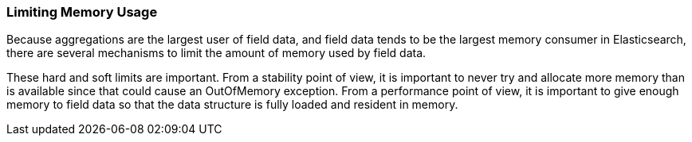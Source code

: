 
=== Limiting Memory Usage

Because aggregations are the largest user of field data, and field data tends
to be the largest memory consumer in Elasticsearch, there are several mechanisms
to limit the amount of memory used by field data.

These hard and soft limits are important.  From a stability point of view, it is
important to never try and allocate more memory than is available since that could
cause an OutOfMemory exception.  From a performance point of view, it is important
to give enough memory to field data so that the data structure is fully loaded
and resident in memory.

